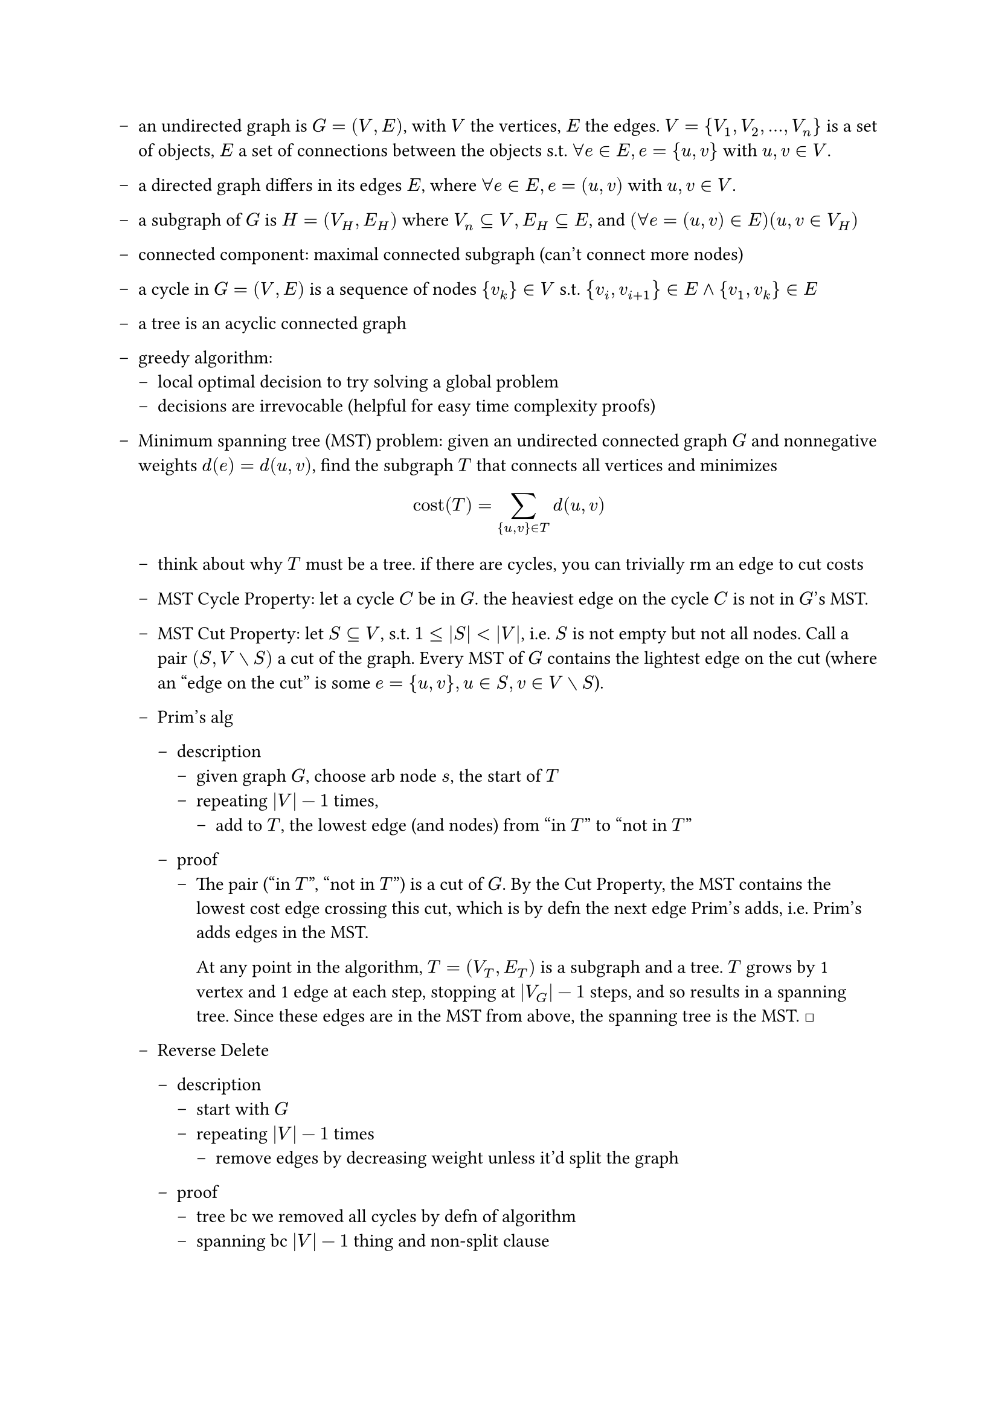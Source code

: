 #set list(marker: [--])
#let qed = [#math.square]

- an undirected graph is $G = (V,E)$, with $V$ the vertices, $E$ the edges. $V = {V_1, V_2, ..., V_n}$ is a set of objects, $E$ a set of connections between the objects s.t. $forall e in E, e = {u,v}$ with $u,v in V$.

- a directed graph differs in its edges $E$, where  $forall e in E, e = (u,v)$ with $u,v in V$.

- a subgraph of $G$ is $H = (V_H, E_H)$ where $V_n subset.eq V, E_H subset.eq E$, and $(forall e = (u,v) in E) (u,v in V_H)$

- connected component: maximal connected subgraph (can't connect more nodes)

- a cycle in $G = (V, E)$ is a sequence of nodes ${v_k} in V$ s.t. ${v_i, v_(i+1)} in E and {v_1, v_k} in E$

- a tree is an acyclic connected graph

- greedy algorithm: 
  - local optimal decision to try solving a global problem
  - decisions are irrevocable (helpful for easy time complexity proofs)

- Minimum spanning tree (MST) problem: given an undirected connected graph $G$ and nonnegative weights $d(e)=d(u,v)$, find the subgraph $T$ that connects all vertices and minimizes $ "cost"(T) = sum_({u,v} in T) d(u,v) $

  - think about why $T$ must be a tree. if there are cycles, you can trivially rm an edge to cut costs

  - MST Cycle Property: let a cycle $C$ be in $G$. the heaviest edge on the cycle $C$ is not in $G$'s MST.

  - MST Cut Property: let $S subset.eq V$, s.t. $1 <= |S| < |V|$, i.e. $S$ is not empty but not all nodes. Call a pair $(S, V without S)$ a cut of the graph. Every MST of $G$ contains the lightest edge on the cut (where an "edge on the cut" is some $e = {u, v}, u in S, v in V without S$).

  - Prim's alg

    - description
      - given graph $G$, choose arb node $s$, the start of $T$
      - repeating $|V| - 1$ times,
        - add to $T$, the lowest edge (and nodes) from "in $T$" to "not in $T$"

    - proof
      - The pair ("in $T$", "not in $T$") is a cut of $G$. By the Cut Property, the MST contains the lowest cost edge crossing this cut, which is by defn the next edge Prim's adds, i.e. Prim's adds edges in the MST.
        
        At any point in the algorithm, $T = (V_T, E_T)$ is a subgraph and a tree. $T$ grows by 1 vertex and 1 edge at each step, stopping at $|V_G| - 1$ steps, and so results in a spanning tree. Since these edges are in the MST from above, the spanning tree is the MST. #qed
  
  - Reverse Delete

    - description
      - start with $G$
      - repeating $|V| - 1$ times
        - remove edges by decreasing weight unless it'd split the graph

    - proof
      - tree bc we removed all cycles by defn of algorithm
      - spanning bc $|V| - 1$ thing and non-split clause
      - minimum: at some step, let $e$ be the next edge removed. Since it's removed, it's in a cycle and must be the largest edge in it. By cycle property, all removed edges are not in the MST.

  - Kruskal's alg

    - description
      - start with $T = (V, {})$, i.e. all the nodes and no edges
      - repeating $|V| - 1$ times
        - add edges in increasing order unless it creates a cycle

    - proof
      - tree bc we didn't connect in a cycle... but why is output connected?
      - spanning bc $|V| - 1$ thing and tree
      - minimum: at some step, let $e$ be the next edge added. All rejected edges would have created cycles, and must be the max in the cycle they create by algo defn. This means, by cycle property, it's MST.

  - how do we do some of this stuff _fast_? 
    - next lecture, looking into adj mat/lists, abstract data types, and specifically the union-find type. (`find(i)` returns `i`'s group, `union(a, b)` coalesces groups `a, b`.)

        
